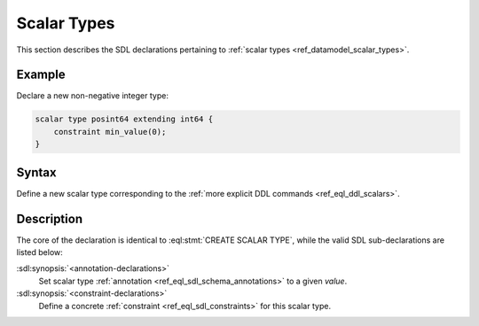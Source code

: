 .. _ref_eql_sdl_scalars:

============
Scalar Types
============

This section describes the SDL declarations pertaining to
:ref:`scalar types <ref_datamodel_scalar_types>`.


Example
-------

Declare a new non-negative integer type:

.. code-block:: sdl

    scalar type posint64 extending int64 {
        constraint min_value(0);
    }


Syntax
------

Define a new scalar type corresponding to the :ref:`more explicit DDL
commands <ref_eql_ddl_scalars>`.

.. sdl:synopsis::

    [abstract] scalar type <TypeName> [extending <supertype> [, ...] ]
    [ "{"
        [ <annotation-declarations> ]
        [ <constraint-declarations> ]
        ...
      "}" ]


Description
-----------

The core of the declaration is identical to
:eql:stmt:`CREATE SCALAR TYPE`, while the valid SDL sub-declarations
are listed below:

:sdl:synopsis:`<annotation-declarations>`
    Set scalar type :ref:`annotation <ref_eql_sdl_schema_annotations>`
    to a given *value*.

:sdl:synopsis:`<constraint-declarations>`
    Define a concrete :ref:`constraint <ref_eql_sdl_constraints>` for
    this scalar type.
